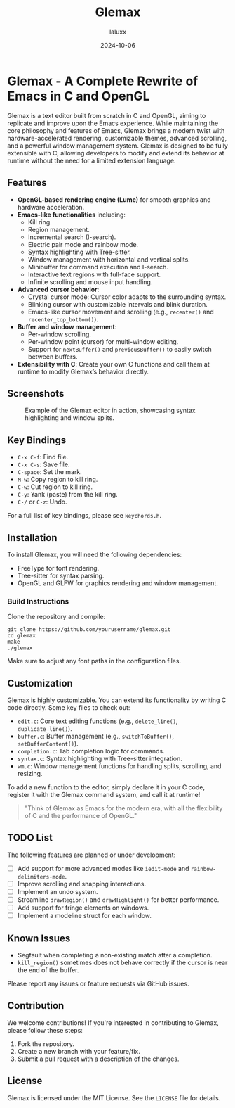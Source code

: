 #+TITLE: Glemax
#+AUTHOR: laluxx
#+DATE: 2024-10-06
#+OPTIONS: toc:2
#+PROPERTY: comments both
#+DESCRIPTION: A complete rewrite of Emacs in C and OpenGL, designed for extensibility with advanced text editing features.

* Glemax - A Complete Rewrite of Emacs in C and OpenGL

Glemax is a text editor built from scratch in C and OpenGL, aiming to replicate and improve upon the Emacs experience. While maintaining the core philosophy and features of Emacs, Glemax brings a modern twist with hardware-accelerated rendering, customizable themes, advanced scrolling, and a powerful window management system. Glemax is designed to be fully extensible with C, allowing developers to modify and extend its behavior at runtime without the need for a limited extension language.

** Features
- **OpenGL-based rendering engine (Lume)** for smooth graphics and hardware acceleration.
- **Emacs-like functionalities** including:
  - Kill ring.
  - Region management.
  - Incremental search (I-search).
  - Electric pair mode and rainbow mode.
  - Syntax highlighting with Tree-sitter.
  - Window management with horizontal and vertical splits.
  - Minibuffer for command execution and I-search.
  - Interactive text regions with full-face support.
  - Infinite scrolling and mouse input handling.
- **Advanced cursor behavior**:
  - Crystal cursor mode: Cursor color adapts to the surrounding syntax.
  - Blinking cursor with customizable intervals and blink duration.
  - Emacs-like cursor movement and scrolling (e.g., ~recenter()~ and ~recenter_top_bottom()~).
- **Buffer and window management**:
  - Per-window scrolling.
  - Per-window point (cursor) for multi-window editing.
  - Support for ~nextBuffer()~ and ~previousBuffer()~ to easily switch between buffers.
- **Extensibility with C**: Create your own C functions and call them at runtime to modify Glemax’s behavior directly.

** Screenshots
#+CAPTION: Example of the Glemax editor in action, showcasing syntax highlighting and window splits.
[[./screenshot.png]]

** Key Bindings
- =C-x C-f=: Find file.
- =C-x C-s=: Save file.
- =C-space=: Set the mark.
- =M-w=: Copy region to kill ring.
- =C-w=: Cut region to kill ring.
- =C-y=: Yank (paste) from the kill ring.
- =C-/= or =C-z=: Undo.

For a full list of key bindings, please see =keychords.h=.

** Installation

To install Glemax, you will need the following dependencies:

- FreeType for font rendering.
- Tree-sitter for syntax parsing.
- OpenGL and GLFW for graphics rendering and window management.

*** Build Instructions
Clone the repository and compile:

#+BEGIN_SRC shell
  git clone https://github.com/yourusername/glemax.git
  cd glemax
  make
  ./glemax
#+END_SRC

Make sure to adjust any font paths in the configuration files.

** Customization
Glemax is highly customizable. You can extend its functionality by writing C code directly. Some key files to check out:

- =edit.c=: Core text editing functions (e.g., ~delete_line()~, ~duplicate_line()~).
- =buffer.c=: Buffer management (e.g., ~switchToBuffer()~, ~setBufferContent()~).
- =completion.c=: Tab completion logic for commands.
- =syntax.c=: Syntax highlighting with Tree-sitter integration.
- =wm.c=: Window management functions for handling splits, scrolling, and resizing.

To add a new function to the editor, simply declare it in your C code, register it with the Glemax command system, and call it at runtime!

#+BEGIN_QUOTE
"Think of Glemax as Emacs for the modern era, with all the flexibility of C and the performance of OpenGL."
#+END_QUOTE

** TODO List
The following features are planned or under development:

- [ ] Add support for more advanced modes like ~iedit-mode~ and ~rainbow-delimiters-mode~.
- [ ] Improve scrolling and snapping interactions.
- [ ] Implement an undo system.
- [ ] Streamline ~drawRegion()~ and ~drawHighlight()~ for better performance.
- [ ] Add support for fringe elements on windows.
- [ ] Implement a modeline struct for each window.

** Known Issues
- Segfault when completing a non-existing match after a completion.
- ~kill_region()~ sometimes does not behave correctly if the cursor is near the end of the buffer.

Please report any issues or feature requests via GitHub issues.

** Contribution
We welcome contributions! If you're interested in contributing to Glemax, please follow these steps:

1. Fork the repository.
2. Create a new branch with your feature/fix.
3. Submit a pull request with a description of the changes.

** License
Glemax is licensed under the MIT License. See the =LICENSE= file for details.

